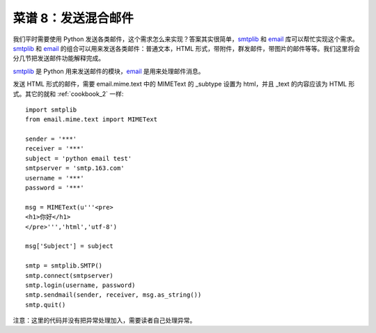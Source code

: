 .. _cookbook_8:


菜谱 8：发送混合邮件
===========================

我们平时需要使用 Python 发送各类邮件，这个需求怎么来实现？答案其实很简单，`smtplib <https://docs.python.org/2/library/smtplib.html>`_ 和 `email <https://docs.python.org/2/library/email.html>`_  库可以帮忙实现这个需求。`smtplib <https://docs.python.org/2/library/smtplib.html>`_ 和 `email <https://docs.python.org/2/library/email.html>`_ 的组合可以用来发送各类邮件：普通文本，HTML 形式，带附件，群发邮件，带图片的邮件等等。我们这里将会分几节把发送邮件功能解释完成。

`smtplib <https://docs.python.org/2/library/smtplib.html>`_ 是 Python 用来发送邮件的模块，`email <https://docs.python.org/2/library/email.html>`_ 是用来处理邮件消息。

发送 HTML 形式的邮件，需要 email.mime.text 中的 MIMEText 的 _subtype 设置为 html，并且 _text 的内容应该为 HTML 形式。其它的就和 :ref:`cookbook_2` 一样::

	import smtplib
	from email.mime.text import MIMEText

	sender = '***'
	receiver = '***'
	subject = 'python email test'
	smtpserver = 'smtp.163.com'
	username = '***'
	password = '***'

	msg = MIMEText(u'''<pre>
	<h1>你好</h1>
	</pre>''','html','utf-8') 

	msg['Subject'] = subject 

	smtp = smtplib.SMTP()
	smtp.connect(smtpserver)
	smtp.login(username, password)
	smtp.sendmail(sender, receiver, msg.as_string())
	smtp.quit()


注意：这里的代码并没有把异常处理加入，需要读者自己处理异常。